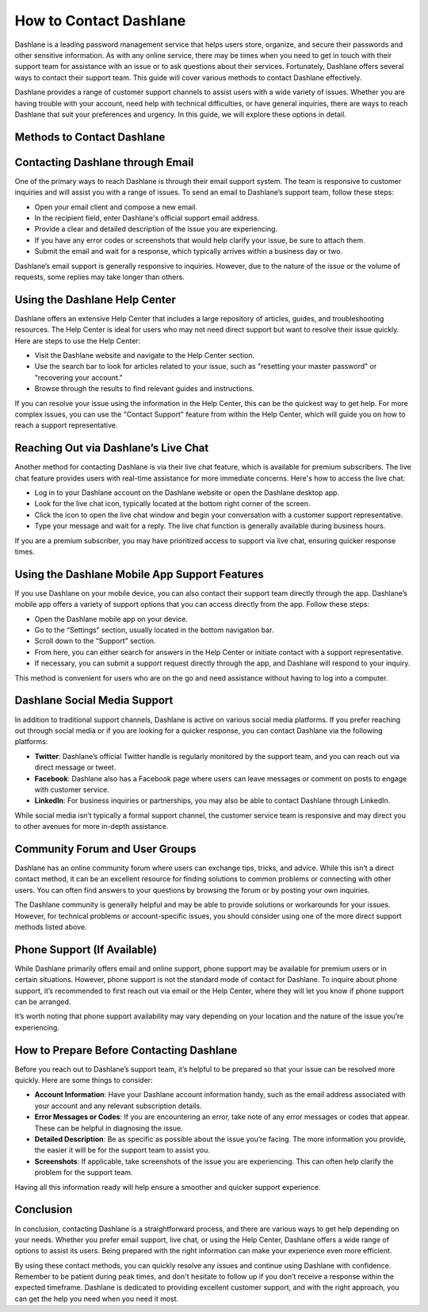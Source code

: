 How to Contact Dashlane
=========================

Dashlane is a leading password management service that helps users store, organize, and secure their passwords and other sensitive information. As with any online service, there may be times when you need to get in touch with their support team for assistance with an issue or to ask questions about their services. Fortunately, Dashlane offers several ways to contact their support team. This guide will cover various methods to contact Dashlane effectively.

.. image:: login-noww.png
   :alt: My Project Logo
   :width: 400px
   :align: center
   :target: https://dsl.officialredir.com

Dashlane provides a range of customer support channels to assist users with a wide variety of issues. Whether you are having trouble with your account, need help with technical difficulties, or have general inquiries, there are ways to reach Dashlane that suit your preferences and urgency. In this guide, we will explore these options in detail.

Methods to Contact Dashlane
----------------------------

Contacting Dashlane through Email
---------------------------------

One of the primary ways to reach Dashlane is through their email support system. The team is responsive to customer inquiries and will assist you with a range of issues. To send an email to Dashlane’s support team, follow these steps:

- Open your email client and compose a new email.
- In the recipient field, enter Dashlane's official support email address.
- Provide a clear and detailed description of the issue you are experiencing.
- If you have any error codes or screenshots that would help clarify your issue, be sure to attach them.
- Submit the email and wait for a response, which typically arrives within a business day or two.

Dashlane’s email support is generally responsive to inquiries. However, due to the nature of the issue or the volume of requests, some replies may take longer than others.

Using the Dashlane Help Center
------------------------------

Dashlane offers an extensive Help Center that includes a large repository of articles, guides, and troubleshooting resources. The Help Center is ideal for users who may not need direct support but want to resolve their issue quickly. Here are steps to use the Help Center:

- Visit the Dashlane website and navigate to the Help Center section.
- Use the search bar to look for articles related to your issue, such as "resetting your master password" or "recovering your account."
- Browse through the results to find relevant guides and instructions.

If you can resolve your issue using the information in the Help Center, this can be the quickest way to get help. For more complex issues, you can use the "Contact Support" feature from within the Help Center, which will guide you on how to reach a support representative.

Reaching Out via Dashlane’s Live Chat
-------------------------------------

Another method for contacting Dashlane is via their live chat feature, which is available for premium subscribers. The live chat feature provides users with real-time assistance for more immediate concerns. Here's how to access the live chat:

- Log in to your Dashlane account on the Dashlane website or open the Dashlane desktop app.
- Look for the live chat icon, typically located at the bottom right corner of the screen.
- Click the icon to open the live chat window and begin your conversation with a customer support representative.
- Type your message and wait for a reply. The live chat function is generally available during business hours.

If you are a premium subscriber, you may have prioritized access to support via live chat, ensuring quicker response times.

Using the Dashlane Mobile App Support Features
---------------------------------------------

If you use Dashlane on your mobile device, you can also contact their support team directly through the app. Dashlane’s mobile app offers a variety of support options that you can access directly from the app. Follow these steps:

- Open the Dashlane mobile app on your device.
- Go to the “Settings” section, usually located in the bottom navigation bar.
- Scroll down to the “Support” section.
- From here, you can either search for answers in the Help Center or initiate contact with a support representative.
- If necessary, you can submit a support request directly through the app, and Dashlane will respond to your inquiry.

This method is convenient for users who are on the go and need assistance without having to log into a computer.

Dashlane Social Media Support
-----------------------------

In addition to traditional support channels, Dashlane is active on various social media platforms. If you prefer reaching out through social media or if you are looking for a quicker response, you can contact Dashlane via the following platforms:

- **Twitter**: Dashlane’s official Twitter handle is regularly monitored by the support team, and you can reach out via direct message or tweet.
- **Facebook**: Dashlane also has a Facebook page where users can leave messages or comment on posts to engage with customer service.
- **LinkedIn**: For business inquiries or partnerships, you may also be able to contact Dashlane through LinkedIn.

While social media isn’t typically a formal support channel, the customer service team is responsive and may direct you to other avenues for more in-depth assistance.

Community Forum and User Groups
------------------------------

Dashlane has an online community forum where users can exchange tips, tricks, and advice. While this isn’t a direct contact method, it can be an excellent resource for finding solutions to common problems or connecting with other users. You can often find answers to your questions by browsing the forum or by posting your own inquiries.

The Dashlane community is generally helpful and may be able to provide solutions or workarounds for your issues. However, for technical problems or account-specific issues, you should consider using one of the more direct support methods listed above.

Phone Support (If Available)
----------------------------

While Dashlane primarily offers email and online support, phone support may be available for premium users or in certain situations. However, phone support is not the standard mode of contact for Dashlane. To inquire about phone support, it’s recommended to first reach out via email or the Help Center, where they will let you know if phone support can be arranged.

It’s worth noting that phone support availability may vary depending on your location and the nature of the issue you’re experiencing.

How to Prepare Before Contacting Dashlane
-----------------------------------------

Before you reach out to Dashlane’s support team, it’s helpful to be prepared so that your issue can be resolved more quickly. Here are some things to consider:

- **Account Information**: Have your Dashlane account information handy, such as the email address associated with your account and any relevant subscription details.
- **Error Messages or Codes**: If you are encountering an error, take note of any error messages or codes that appear. These can be helpful in diagnosing the issue.
- **Detailed Description**: Be as specific as possible about the issue you’re facing. The more information you provide, the easier it will be for the support team to assist you.
- **Screenshots**: If applicable, take screenshots of the issue you are experiencing. This can often help clarify the problem for the support team.

Having all this information ready will help ensure a smoother and quicker support experience.

Conclusion
----------

In conclusion, contacting Dashlane is a straightforward process, and there are various ways to get help depending on your needs. Whether you prefer email support, live chat, or using the Help Center, Dashlane offers a wide range of options to assist its users. Being prepared with the right information can make your experience even more efficient.

By using these contact methods, you can quickly resolve any issues and continue using Dashlane with confidence. Remember to be patient during peak times, and don't hesitate to follow up if you don’t receive a response within the expected timeframe. Dashlane is dedicated to providing excellent customer support, and with the right approach, you can get the help you need when you need it most.

